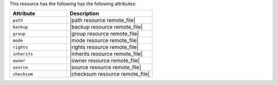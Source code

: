 .. The contents of this file are included in multiple topics.
.. This file should not be changed in a way that hinders its ability to appear in multiple documentation sets.

This resource has the following has the following attributes:

.. list-table::
   :widths: 200 300
   :header-rows: 1

   * - Attribute
     - Description
   * - ``path``
     - |path resource remote_file|
   * - ``backup``
     - |backup resource remote_file|
   * - ``group``
     - |group resource remote_file|
   * - ``mode``
     - |mode resource remote_file|
   * - ``rights``
     - |rights resource remote_file|
   * - ``inherits``
     - |inherits resource remote_file|
   * - ``owner``
     - |owner resource remote_file|
   * - ``source``
     - |source resource remote_file|
   * - ``checksum``
     - |checksum resource remote_file|
